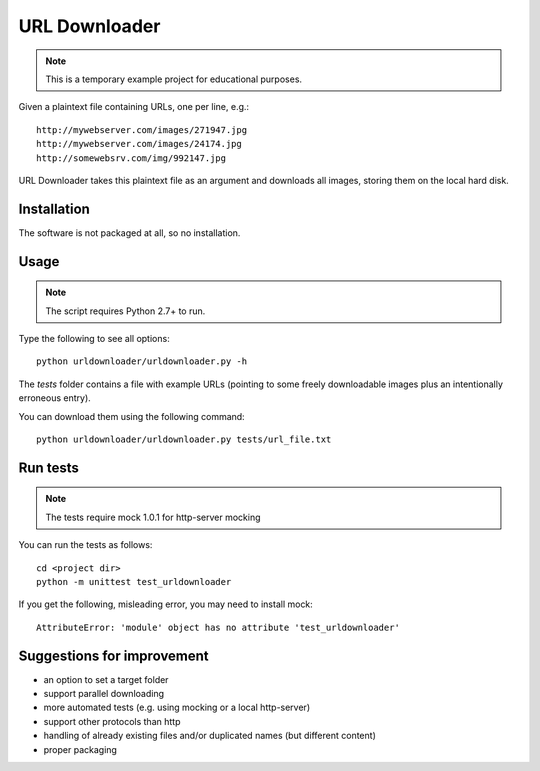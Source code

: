 URL Downloader
==============

.. note:: This is a temporary example project for educational purposes.

Given a plaintext file containing URLs, one per line, e.g.::

    http://mywebserver.com/images/271947.jpg
    http://mywebserver.com/images/24174.jpg
    http://somewebsrv.com/img/992147.jpg

URL Downloader takes this plaintext file as an argument and downloads all images, storing them on the local hard disk.

Installation
------------

The software is not packaged at all, so no installation.

Usage
-----

.. note:: The script requires Python 2.7+ to run.

Type the following to see all options::

    python urldownloader/urldownloader.py -h

The `tests` folder contains a file with example URLs (pointing to some freely downloadable images plus an intentionally erroneous entry).

You can download them using the following command::

    python urldownloader/urldownloader.py tests/url_file.txt

Run tests
---------

.. note:: The tests require mock 1.0.1 for http-server mocking

You can run the tests as follows::

    cd <project dir>
    python -m unittest test_urldownloader

If you get the following, misleading error, you may need to install mock::

    AttributeError: 'module' object has no attribute 'test_urldownloader'


Suggestions for improvement
---------------------------

- an option to set a target folder
- support parallel downloading
- more automated tests (e.g. using mocking or a local http-server)
- support other protocols than http
- handling of already existing files and/or duplicated names (but different content)
- proper packaging

